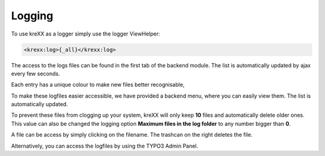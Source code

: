 .. _logging:

Logging
=======

To use kreXX as a logger simply use the logger ViewHelper:

.. code-block:: html

    <krexx:log>{_all}</krexx:log>



The access to the logs files can be found in the first tab of the backend module. The list is automatically updated by
ajax every few seconds.

Each entry has a unique colour to make new files better recognisable,

.. figure:: ../../Images/Logging.png
    :class: with-shadow d-inline-block
    :align: center
	:alt: Logfiles backend menu

    Logfiles backend menu


To make these logfiles easier accessible, we have provided a backend menu, where you can easily view them. The list is
automatically updated.

To prevent these files from clogging up your system, kreXX will only keep **10** files and automatically delete older
ones. This value can also be changed the logging option **Maximum files in the log folder** to any number bigger than **0**.

A file can be access by simply clicking on the filename. The trashcan on the right deletes the file.


.. figure:: ../../Images/AdminPanel.png
    :class: with-shadow d-inline-block
    :align: center
	:alt: Logfiles in the Admin Panel

    Logfiles in the Admin Panel


Alternatively, you can access the logfiles by using the TYPO3 Admin Panel.
